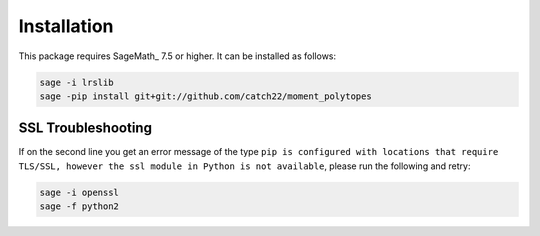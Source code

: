 Installation
============

This package requires SageMath_ 7.5 or higher. It can be installed as follows:

.. code-block:: bash

  sage -i lrslib
  sage -pip install git+git://github.com/catch22/moment_polytopes

SSL Troubleshooting
~~~~~~~~~~~~~~~~~~~

If on the second line you get an error message of the type ``pip is configured with locations that require TLS/SSL, however the ssl module in Python is not available``, please run the following and retry:

.. code-block:: bash

  sage -i openssl
  sage -f python2

